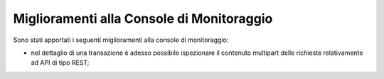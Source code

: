 Miglioramenti alla Console di Monitoraggio
-------------------------------------------------------

Sono stati apportati i seguenti miglioramenti alla console di monitoraggio:

- nel dettaglio di una transazione è adesso possibile ispezionare il contenuto multipart delle richieste relativamente ad API di tipo REST;

